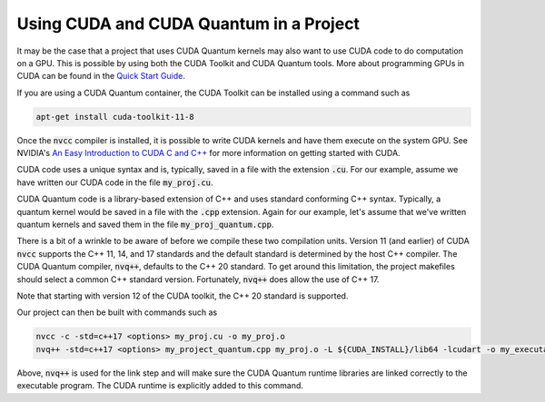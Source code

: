 Using CUDA and CUDA Quantum in a Project
****************************************

It may be the case that a project that uses CUDA Quantum kernels may also
want to use CUDA code to do computation on a GPU.  This is possible by using
both the CUDA Toolkit and CUDA Quantum tools. More about programming GPUs
in CUDA can be found in the `Quick Start Guide
<https://docs.nvidia.com/cuda/cuda-quick-start-guide/index.html>`__.

If you are using a CUDA Quantum container, the CUDA Toolkit can be installed
using a command such as

.. code:: bash

    apt-get install cuda-toolkit-11-8

Once the :code:`nvcc` compiler is installed, it is possible to write
CUDA kernels and have them execute on the system GPU. See NVIDIA's `An
Easy Introduction to CUDA C and C++
<https://developer.nvidia.com/blog/easy-introduction-cuda-c-and-c/>`__
for more information on getting started with CUDA.

CUDA code uses a unique syntax and is, typically, saved in a file with
the extension :code:`.cu`. For our example, assume we have written our
CUDA code in the file :code:`my_proj.cu`.

CUDA Quantum code is a library-based extension of C++ and uses
standard conforming C++ syntax. Typically, a quantum kernel would be
saved in a file with the :code:`.cpp` extension. Again for our
example, let's assume that we've written quantum kernels and saved
them in the file :code:`my_proj_quantum.cpp`.

There is a bit of a wrinkle to be aware of before we compile these two
compilation units. Version 11 (and earlier) of CUDA :code:`nvcc`
supports the C++ 11, 14, and 17 standards and the default standard is
determined by the host C++ compiler. The CUDA Quantum compiler,
:code:`nvq++`, defaults to the C++ 20 standard. To get around this
limitation, the project makefiles should select a common C++ standard
version. Fortunately, :code:`nvq++` does allow the use of C++ 17.

Note that starting with version 12 of the CUDA toolkit, the C++ 20
standard is supported.

Our project can then be built with commands such as

.. code:: bash

    nvcc -c -std=c++17 <options> my_proj.cu -o my_proj.o
    nvq++ -std=c++17 <options> my_project_quantum.cpp my_proj.o -L ${CUDA_INSTALL}/lib64 -lcudart -o my_executable

Above, :code:`nvq++` is used for the link step and will make sure the CUDA
Quantum runtime libraries are linked correctly to the executable program.
The CUDA runtime is explicitly added to this command.

